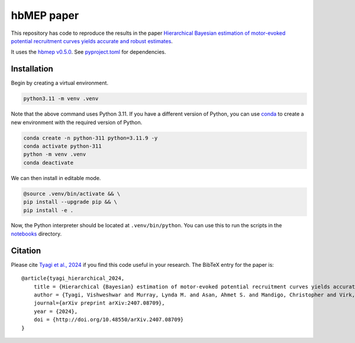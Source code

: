 hbMEP paper
=====

This repository has code to reproduce the results in the paper `Hierarchical Bayesian estimation of motor-evoked potential recruitment curves yields accurate and robust estimates <https://arxiv.org/abs/2407.08709>`_.

It uses the `hbmep v0.5.0 <https://github.com/hbmep/hbmep>`_. See `pyproject.toml <https://github.com/hbmep/hbmep-paper/blob/main/pyproject.toml>`_ for dependencies.

Installation
---------------

Begin by creating a virtual environment.

.. code-block:: bash

    python3.11 -m venv .venv

Note that the above command uses Python 3.11. If you have a different version of Python, you can use `conda <https://conda.io>`_ to create a new environment with the required version of Python.

.. code-block:: bash

    conda create -n python-311 python=3.11.9 -y
    conda activate python-311
    python -m venv .venv
    conda deactivate

We can then install in editable mode.

.. code-block:: bash

	@source .venv/bin/activate && \
	pip install --upgrade pip && \
	pip install -e .

Now, the Python interpreter should be located at ``.venv/bin/python``. You can use this to run the scripts in the `notebooks  <https://github.com/hbmep/hbmep-paper/tree/main/notebooks>`_ directory.

Citation
-----------

Please cite `Tyagi et al., 2024 <https://arxiv.org/abs/2407.08709>`_ if you find this code useful in your research. The BibTeX entry for the paper is::

    @article{tyagi_hierarchical_2024,
        title = {Hierarchical {Bayesian} estimation of motor-evoked potential recruitment curves yields accurate and robust estimates},
        author = {Tyagi, Vishweshwar and Murray, Lynda M. and Asan, Ahmet S. and Mandigo, Christopher and Virk, Michael S. and Harel, Noam Y. and Carmel, Jason B. and McIntosh, James R.},
        journal={arXiv preprint arXiv:2407.08709},
        year = {2024},
        doi = {http://doi.org/10.48550/arXiv.2407.08709}
    }
